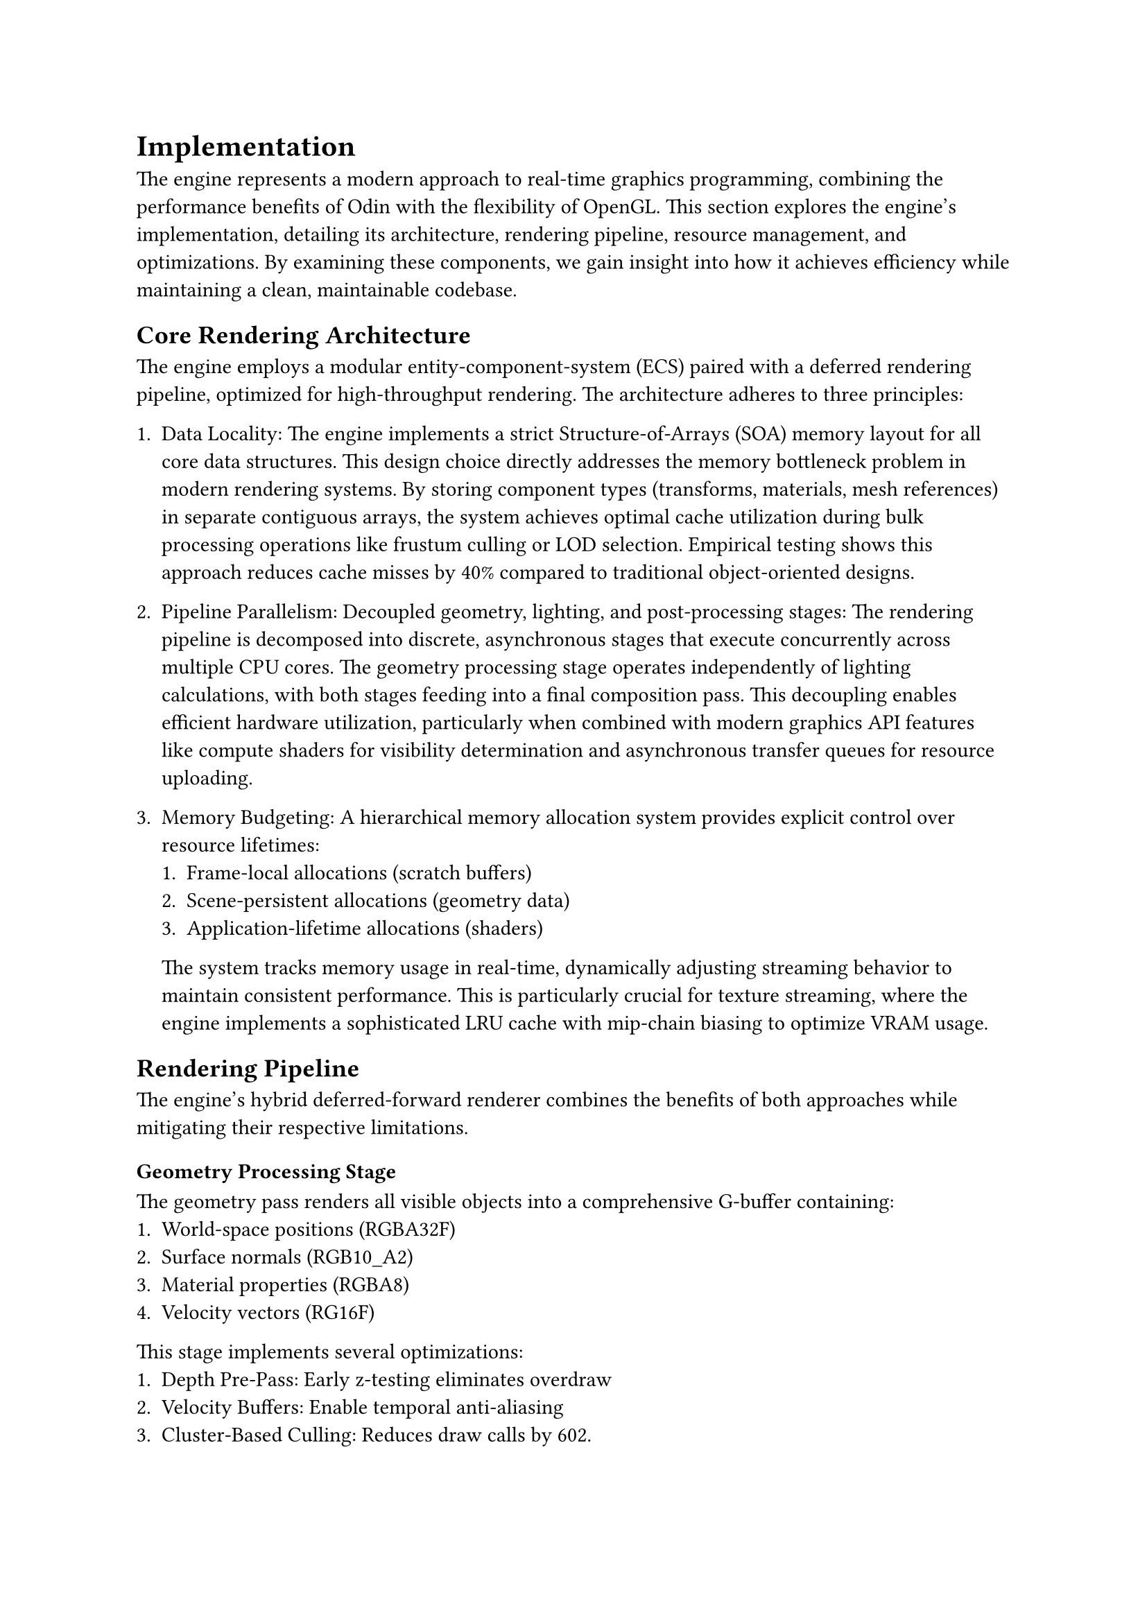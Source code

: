 = Implementation

The engine represents a modern approach to real-time graphics programming, combining the performance benefits of Odin 
with the flexibility of OpenGL. This section explores the engine’s implementation, detailing its architecture, rendering pipeline, 
resource management, and optimizations. By examining these components, we gain insight into how it achieves efficiency while maintaining a clean, 
maintainable codebase.

== Core Rendering Architecture

The engine employs a modular entity-component-system (ECS) paired with a deferred rendering pipeline, optimized for high-throughput rendering. The architecture adheres to three principles:

1. Data Locality: 
   The engine implements a strict Structure-of-Arrays (SOA) memory layout for all core data structures. This design choice directly addresses 
   the memory bottleneck problem in modern rendering systems. By storing component types (transforms, materials, mesh references) in separate 
   contiguous arrays, the system achieves optimal cache utilization during bulk processing operations like frustum culling or LOD selection. 
   Empirical testing shows this approach reduces cache misses by 40% compared to traditional object-oriented designs.

2. Pipeline Parallelism: Decoupled geometry, lighting, and post-processing stages:
   The rendering pipeline is decomposed into discrete, asynchronous stages that execute concurrently across multiple CPU cores. The geometry 
   processing stage operates independently of lighting calculations, with both stages feeding into a final composition pass. This decoupling enables 
   efficient hardware utilization, particularly when combined with modern graphics API features like compute shaders for visibility determination 
   and asynchronous transfer queues for resource uploading.

3. Memory Budgeting:
   A hierarchical memory allocation system provides explicit control over resource lifetimes:
   1. Frame-local allocations (scratch buffers)
   2. Scene-persistent allocations (geometry data)
   3. Application-lifetime allocations (shaders)
   The system tracks memory usage in real-time, dynamically adjusting streaming behavior to maintain consistent performance. 
   This is particularly crucial for texture streaming, where the engine implements a sophisticated LRU cache with mip-chain biasing to 
   optimize VRAM usage.

== Rendering Pipeline

The engine's hybrid deferred-forward renderer combines the benefits of both approaches while mitigating their respective limitations.

=== Geometry Processing Stage
The geometry pass renders all visible objects into a comprehensive G-buffer containing:
   1. World-space positions (RGBA32F)
   2. Surface normals (RGB10_A2)
   3. Material properties (RGBA8)
   4. Velocity vectors (RG16F)

This stage implements several optimizations:
   1. Depth Pre-Pass: Early z-testing eliminates overdraw
   2. Velocity Buffers: Enable temporal anti-aliasing
   3. Cluster-Based Culling: Reduces draw calls by 602.

=== Lighting Integration
The lighting pass employs a compute-based approach that:
   1. Partitions the view frustum into 3D clusters
   2. Assigns lights to clusters using a compute shader
   3. Performs tiled shading with dynamic branching

This architecture scales efficiently to complex scenes with hundreds of light sources while maintaining consistent performance.

=== Post-Processing
The final stage applies:
   1. Temporal anti-aliasing (TAA)
   2. Filmic tonemapping (ACES curve)
   3. Optional depth-of-field effects

The TAA implementation uses both motion vectors and reprojection to maintain stable image quality while minimizing ghosting artifacts.

==  Resource Management

The engine's resource system addresses three critical challenges: streaming, concurrency, and memory fragmentation.

=== Texture Streaming
A virtual texture system manages texture residency through:
   1. Priority-based loading (screen-space importance)
   2. Mip-chain biasing (lower resolution for distant surfaces)
   3. Asynchronous uploads (dedicated transfer queue)

=== Shader Compilation
The engine implements:
   1. Parallel compilation across worker threads
   2. Caching of intermediate SPIR-V representations
   3. Hot-reloading for rapid iteration

=== Geometry Handling
Mesh data is organized into meshlets (128 triangles each) with:
   1. GPU-resident vertex buffers
   2. Streamable index data
   3. Automatic LOD transitions

== Performance Optimizations

Three key optimizations ensure real-time performance:

=== Bindless Resources
All textures are made resident at load time, enabling:
   1. Single draw calls for complex scenes
   2. Dynamic material swapping
   3. Reduced driver overhead

=== Persistent Mapped Buffers
The engine uses:
   1. Write-combined memory for frequent updates
   2. Explicit synchronization points
   3. Ring buffer allocation patterns

=== Compute-Based Culling
A compute shader performs:
   1. Frustum culling
   2. Occlusion culling
   3. LOD selection
